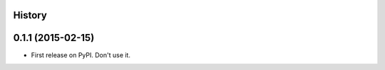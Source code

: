 .. :changelog:

History
-------

0.1.1 (2015-02-15)
---------------------

* First release on PyPI. Don't use it.
